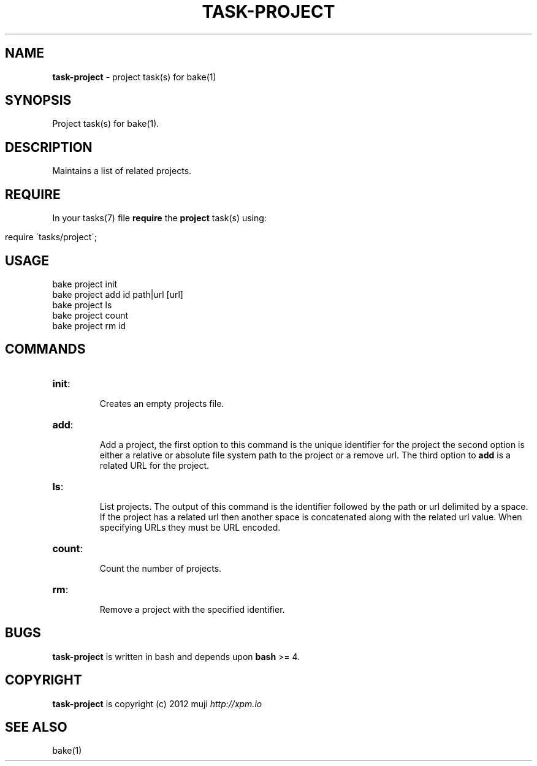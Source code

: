 .\" generated with Ronn/v0.7.3
.\" http://github.com/rtomayko/ronn/tree/0.7.3
.
.TH "TASK\-PROJECT" "7" "January 2013" "" ""
.
.SH "NAME"
\fBtask\-project\fR \- project task(s) for bake(1)
.
.SH "SYNOPSIS"
Project task(s) for bake(1)\.
.
.SH "DESCRIPTION"
Maintains a list of related projects\.
.
.SH "REQUIRE"
In your tasks(7) file \fBrequire\fR the \fBproject\fR task(s) using:
.
.IP "" 4
.
.nf

require \'tasks/project\';
.
.fi
.
.IP "" 0
.
.SH "USAGE"
.
.nf

bake project init
bake project add id path|url [url]
bake project ls
bake project count
bake project rm id
.
.fi
.
.SH "COMMANDS"
.
.TP
\fBinit\fR:
.
.IP
Creates an empty projects file\.
.
.TP
\fBadd\fR:
.
.IP
Add a project, the first option to this command is the unique identifier for the project the second option is either a relative or absolute file system path to the project or a remove url\. The third option to \fBadd\fR is a related URL for the project\.
.
.TP
\fBls\fR:
.
.IP
List projects\. The output of this command is the identifier followed by the path or url delimited by a space\. If the project has a related url then another space is concatenated along with the related url value\. When specifying URLs they must be URL encoded\.
.
.TP
\fBcount\fR:
.
.IP
Count the number of projects\.
.
.TP
\fBrm\fR:
.
.IP
Remove a project with the specified identifier\.
.
.SH "BUGS"
\fBtask\-project\fR is written in bash and depends upon \fBbash\fR >= 4\.
.
.SH "COPYRIGHT"
\fBtask\-project\fR is copyright (c) 2012 muji \fIhttp://xpm\.io\fR
.
.SH "SEE ALSO"
bake(1)
